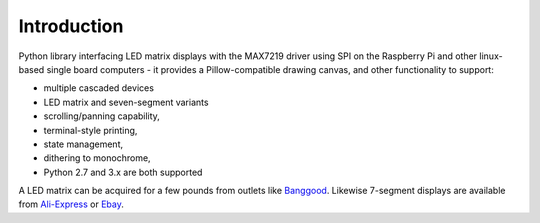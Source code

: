 Introduction
------------
Python library interfacing LED matrix displays with the MAX7219 driver using
SPI on the Raspberry Pi and other linux-based single board computers - it
provides a Pillow-compatible drawing canvas, and other functionality to
support:

* multiple cascaded devices
* LED matrix and seven-segment variants
* scrolling/panning capability,
* terminal-style printing,
* state management,
* dithering to monochrome,
* Python 2.7 and 3.x are both supported

.. image:: https://raw.githubusercontent.com/rm-hull/luma.led_matrix/master/doc/images/devices.jpg
   :alt: max7219 matrix

A LED matrix can be acquired for a few pounds from outlets like `Banggood
<http://www.banggood.com/MAX7219-Dot-Matrix-Module-DIY-Kit-SCM-Control-Module-For-Arduino-p-72178.html?currency=GBP>`_.
Likewise 7-segment displays are available from `Ali-Express
<http://www.aliexpress.com/item/MAX7219-Red-Module-8-Digit-7-Segment-Digital-LED-Display-Tube-For-Arduino-MCU/1449630475.html>`_
or `Ebay <http://www.ebay.com/itm/-/172317726225>`_.


